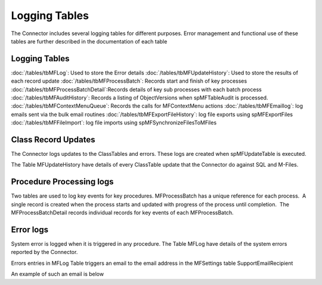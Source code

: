 Logging Tables
==============

The Connector includes several logging tables for different
purposes. Error management and functional use of these tables are
further described in the documentation of each table

Logging Tables
--------------

:doc:`/tables/tbMFLog`: Used to store the Error details
:doc:`/tables/tbMFUpdateHistory`: Used to store the results of each record update
:doc:`/tables/tbMFProcessBatch`: Records start and finish of key processes
:doc:`/tables/tbMFProcessBatchDetail`:Records details of key sub processes with each batch process
:doc:`/tables/tbMFAuditHistory`: Records a listing of ObjectVersions when spMFTableAudit is processed.
:doc:`/tables/tbMFContextMenuQueue`: Records the calls for MFContextMenu actions
:doc:`/tables/tbMFEmaillog`: log emails sent via the bulk email routines
:doc:`/tables/tbMFExportFileHistory`: log file exports using spMFExportFiles
:doc:`/tables/tbMFFileImport`: log file imports using spMFSynchronizeFilesToMFiles

Class Record Updates
--------------------

The Connector logs updates to the ClassTables and errors. These logs are
created when spMFUpdateTable is executed.

The Table MFUpdateHistory have details of every ClassTable update that
the Connector do against SQL and M-Files.

Procedure Processing logs
-------------------------

Two tables are used to log key events for key procedures. 
MFProcessBatch has a unique reference for each process.  A single record
is created when the process starts and updated with progress of the
process until completion.  The MFProcessBatchDetail records individual
records for key events of each MFProcessBatch.

Error logs
----------

System error is logged when it is triggered in any procedure. The Table
MFLog have details of the system errors reported by the Connector.

Errors entries in MFLog Table triggers an email to the email address in the MFSettings table SupportEmailRecipient

An example of such an email is below
|Image0|

.. |image0| image:: img_3.png
